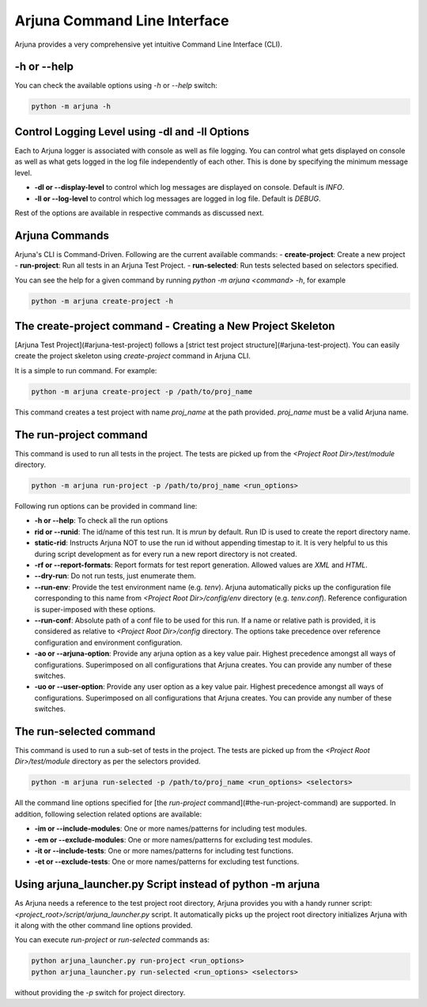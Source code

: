.. _cli:

Arjuna Command Line Interface
=============================

Arjuna provides a very comprehensive yet intuitive Command Line Interface (CLI).

-h or --help
------------
You can check the available options using `-h` or `--help` switch:

.. code-block:: bash

   python -m arjuna -h

Control Logging Level using -dl and -ll Options
-----------------------------------------------

Each to Arjuna logger is associated with console as well as file logging. You can control what gets displayed on console as well as what gets logged in the log file independently of each other. This is done by specifying the minimum message level.

- **-dl or --display-level** to control which log messages are displayed on console. Default is `INFO`.
- **-ll or --log-level** to control which log messages are logged in log file. Default is `DEBUG`.

Rest of the options are available in respective commands as discussed next.

Arjuna Commands
---------------

Arjuna's CLI is Command-Driven. Following are the current available commands:
- **create-project**: Create a new project
- **run-project**: Run all tests in an Arjuna Test Project.
- **run-selected**: Run tests selected based on selectors specified.

You can see the help for a given command by running `python -m arjuna <command> -h`, for example

.. code-block:: bash

   python -m arjuna create-project -h

The create-project command - Creating a New Project Skeleton
------------------------------------------------------------

[Arjuna Test Project](#arjuna-test-project) follows a [strict test project structure](#arjuna-test-project). You can easily create the project skeleton using `create-project` command in Arjuna CLI.

It is a simple to run command. For example:

.. code-block:: bash

   python -m arjuna create-project -p /path/to/proj_name

This command creates a test project with name `proj_name` at the path provided. `proj_name` must be a valid Arjuna name.

The run-project command
-----------------------

This command is used to run all tests in the project. The tests are picked up from the `<Project Root Dir>/test/module` directory.

.. code-block:: bash

   python -m arjuna run-project -p /path/to/proj_name <run_options>

Following run options can be provided in command line:

- **-h or --help**: To check all the run options
- **rid or --runid**: The id/name of this test run. It is `mrun` by default. Run ID is used to create the report directory name.
- **static-rid**: Instructs Arjuna NOT to use the run id without appending timestap to it. It is very helpful to us this during script development as for every run a new report directory is not created.
- **-rf or --report-formats**: Report formats for test report generation. Allowed values are `XML` and `HTML`.
- **--dry-run**: Do not run tests, just enumerate them.
- **--run-env**: Provide the test environment name (e.g. `tenv`). Arjuna automatically picks up the configuration file corresponding to this name from `<Project Root Dir>/config/env` directory (e.g. `tenv.conf`). Reference configuration is super-imposed with these options.
- **--run-conf**: Absolute path of a conf file to be used for this run. If a name or relative path is provided, it is considered as relative to `<Project Root Dir>/config` directory. The options take precedence over reference configuration and environment configuration.
- **-ao or --arjuna-option**: Provide any arjuna option as a key value pair. Highest precedence amongst all ways of configurations. Superimposed on all configurations that Arjuna creates. You can provide any number of these switches.
- **-uo or --user-option**: Provide any user option as a key value pair. Highest precedence amongst all ways of configurations. Superimposed on all configurations that Arjuna creates.  You can provide any number of these switches.

The run-selected command
------------------------

This command is used to run a sub-set of tests in the project. The tests are picked up from the `<Project Root Dir>/test/module` directory as per the selectors provided.

.. code-block:: bash

   python -m arjuna run-selected -p /path/to/proj_name <run_options> <selectors>

All the command line options specified for [the `run-project` command](#the-run-project-command) are supported. In addition, following selection related options are available:

- **-im or --include-modules**: One or more names/patterns for including test modules.
- **-em or --exclude-modules**: One or more names/patterns for excluding test modules.
- **-it or --include-tests**: One or more names/patterns for including test functions.
- **-et or --exclude-tests**: One or more names/patterns for excluding test functions.

Using arjuna_launcher.py Script instead of python -m arjuna
-----------------------------------------------------------

As Arjuna needs a reference to the test project root directory, Arjuna provides you with a handy runner script: `<project_root>/script/arjuna_launcher.py` script. It automatically picks up the project root directory initializes Arjuna with it along with the other command line options provided.

You can execute `run-project` or `run-selected` commands as:

.. code-block:: bash

   python arjuna_launcher.py run-project <run_options>
   python arjuna_launcher.py run-selected <run_options> <selectors>

without providing the `-p` switch for project directory.
